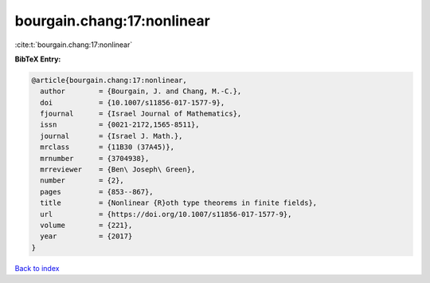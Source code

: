 bourgain.chang:17:nonlinear
===========================

:cite:t:`bourgain.chang:17:nonlinear`

**BibTeX Entry:**

.. code-block:: bibtex

   @article{bourgain.chang:17:nonlinear,
     author        = {Bourgain, J. and Chang, M.-C.},
     doi           = {10.1007/s11856-017-1577-9},
     fjournal      = {Israel Journal of Mathematics},
     issn          = {0021-2172,1565-8511},
     journal       = {Israel J. Math.},
     mrclass       = {11B30 (37A45)},
     mrnumber      = {3704938},
     mrreviewer    = {Ben\ Joseph\ Green},
     number        = {2},
     pages         = {853--867},
     title         = {Nonlinear {R}oth type theorems in finite fields},
     url           = {https://doi.org/10.1007/s11856-017-1577-9},
     volume        = {221},
     year          = {2017}
   }

`Back to index <../By-Cite-Keys.html>`_
